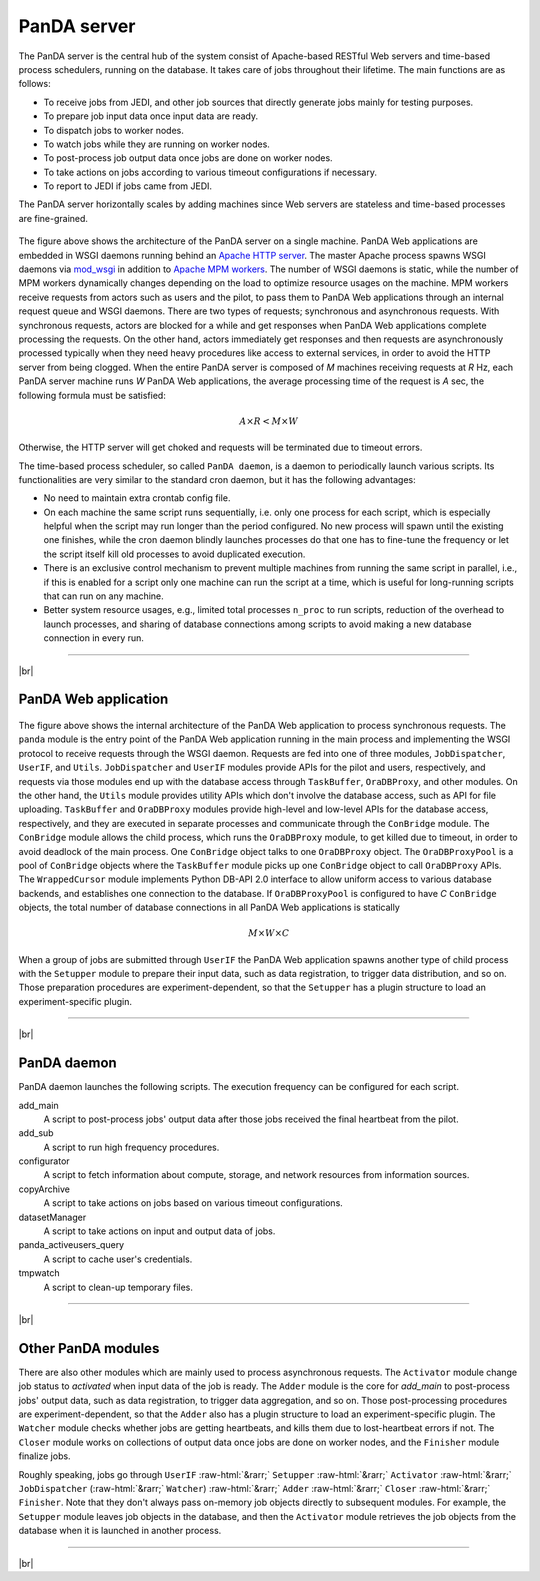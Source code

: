 =================
PanDA server
=================

The PanDA server is the central hub of the system consist of Apache-based RESTful Web servers
and time-based process schedulers, running on the database.
It takes care of jobs throughout their lifetime. The main functions are as follows:

* To receive jobs from JEDI, and other job sources that directly generate jobs mainly for testing purposes.
* To prepare job input data once input data are ready.
* To dispatch jobs to worker nodes.
* To watch jobs while they are running on worker nodes.
* To post-process job output data once jobs are done on worker nodes.
* To take actions on jobs according to various timeout configurations if necessary.
* To report to JEDI if jobs came from JEDI.

The PanDA server horizontally scales
by adding machines since Web servers are stateless and time-based processes are
fine-grained.

.. figure:: images/server_overview.png

The figure above shows the architecture of the PanDA server on a single machine.
PanDA Web applications are embedded in
WSGI daemons running behind an `Apache HTTP server <http://httpd.apache.org/>`_.
The master Apache process spawns WSGI
daemons via `mod_wsgi <https://modwsgi.readthedocs.io/en/master/>`_ in addition to
`Apache MPM workers <https://httpd.apache.org/docs/current/en/mod/worker.html>`_.
The number of WSGI daemons is static, while the number of MPM workers dynamically changes depending
on the load to optimize resource usages on the machine.
MPM workers receive requests from actors such as users and the pilot, to pass them
to PanDA Web applications through an internal request queue and WSGI daemons.
There are two types of requests; synchronous and asynchronous requests.
With synchronous requests, actors are blocked for a while and get responses when PanDA Web applications
complete processing the requests.
On the other hand, actors immediately get responses and then requests are
asynchronously processed typically when they need heavy procedures like access to external services,
in order to avoid the HTTP server from being clogged.
When the entire PanDA server is composed of `M` machines receiving requests
at `R` Hz, each PanDA server machine runs `W` PanDA Web applications, the average processing time of
the request is `A` sec, the following formula must be satisfied:

.. math::

 A \times R < M \times W

Otherwise, the HTTP server will get choked and requests will be terminated due to timeout errors.

The time-based process scheduler, so called ``PanDA daemon``, is a daemon to periodically launch various scripts.
Its functionalities are very similar to the standard cron daemon, but it has the following advantages:

* No need to maintain extra crontab config file.

* On each machine the same script runs sequentially, i.e. only one process for each script,
  which is especially helpful when the script may run longer than the period configured.
  No new process will spawn until the existing one finishes, while the cron daemon blindly launches processes
  do that one has to fine-tune the frequency or let the script itself kill old processes to avoid duplicated execution.

* There is an exclusive control mechanism to prevent multiple machines from running the same script in parallel,
  i.e., if this is enabled for a script only one machine can run the script at a time, which is
  useful for long-running scripts that can run on any machine.

* Better system resource usages, e.g., limited total processes ``n_proc`` to run scripts,
  reduction of the overhead to launch processes, and sharing of database connections among
  scripts to avoid making a new database connection in every run.

------------

|br|

PanDA Web application
----------------------

.. figure:: images/server_sync.png

The figure above shows the internal architecture of the PanDA Web application to process
synchronous requests. The ``panda`` module is the entry point of the PanDA Web application running in the
main process and implementing
the WSGI protocol to receive requests through the WSGI daemon.
Requests are fed into one of three modules, ``JobDispatcher``, ``UserIF``, and ``Utils``.
``JobDispatcher`` and ``UserIF`` modules provide APIs for the pilot and users, respectively, and
requests via those modules end up with the database access through ``TaskBuffer``, ``OraDBProxy``, and other
modules. On the other hand, the ``Utils`` module
provides utility APIs which don't involve the database access, such as API for file uploading.
``TaskBuffer`` and ``OraDBProxy`` modules provide high-level and low-level APIs for the database access,
respectively, and they are executed in separate processes and communicate through the ``ConBridge``
module. The ``ConBridge`` module allows the child process, which runs the ``OraDBProxy`` module, to get
killed due to timeout, in order to avoid deadlock of the main process. One ``ConBridge`` object talks to
one ``OraDBProxy`` object.
The ``OraDBProxyPool`` is a pool of ``ConBridge`` objects where the ``TaskBuffer`` module picks up one
``ConBridge`` object to call ``OraDBProxy`` APIs.
The ``WrappedCursor`` module implements Python DB-API 2.0 interface to allow uniform access to various
database backends, and establishes one connection to the database. If ``OraDBProxyPool`` is configured
to have `C` ``ConBridge`` objects, the total number of database connections in all PanDA Web applications
is statically

.. math::

 M \times W \times C

When a group of jobs are submitted through ``UserIF`` the PanDA Web application spawns another type of child process
with the ``Setupper`` module to prepare their input data, such as data registration, to trigger data distribution,
and so on. Those preparation procedures are experiment-dependent, so that the ``Setupper`` has a plugin structure
to load an experiment-specific plugin.

------------------

|br|

PanDA daemon
--------------------------------------------

PanDA daemon launches the following scripts.
The execution frequency can be configured for each script.

add_main
   A script to post-process jobs' output data after those jobs received the final heartbeat from the pilot.

add_sub
   A script to run high frequency procedures.

configurator
   A script to fetch information about compute, storage, and network resources from information sources.

copyArchive
   A script to take actions on jobs based on various timeout configurations.

datasetManager
   A script to take actions on input and output data of jobs.

panda_activeusers_query
   A script to cache user's credentials.

tmpwatch
   A script to clean-up temporary files.

---------------

|br|

Other PanDA modules
-----------------------
There are also other modules which are mainly used to process asynchronous requests.
The ``Activator`` module change job status to `activated` when input data of the job is ready.
The ``Adder`` module is the core for `add_main` to post-process jobs' output data,
such as data registration, to trigger data aggregation, and so on.
Those post-processing procedures are experiment-dependent, so that the ``Adder`` also
has a plugin structure to load an experiment-specific plugin.
The ``Watcher`` module checks whether jobs are getting heartbeats, and kills them due to lost-heartbeat errors
if not.
The ``Closer`` module works on collections of output data once jobs are done on worker nodes,
and the ``Finisher`` module finalize jobs.

Roughly speaking, jobs go through ``UserIF`` :raw-html:`&rarr;` ``Setupper`` :raw-html:`&rarr;`
``Activator`` :raw-html:`&rarr;` ``JobDispatcher`` (:raw-html:`&rarr;` ``Watcher``) :raw-html:`&rarr;`
``Adder`` :raw-html:`&rarr;` ``Closer`` :raw-html:`&rarr;` ``Finisher``.
Note that they don't always pass on-memory job objects directly to subsequent modules.
For example, the ``Setupper`` module leaves job objects in the database, and then
the ``Activator`` module retrieves the job objects from the database when it is launched in another process.

-----

|br|